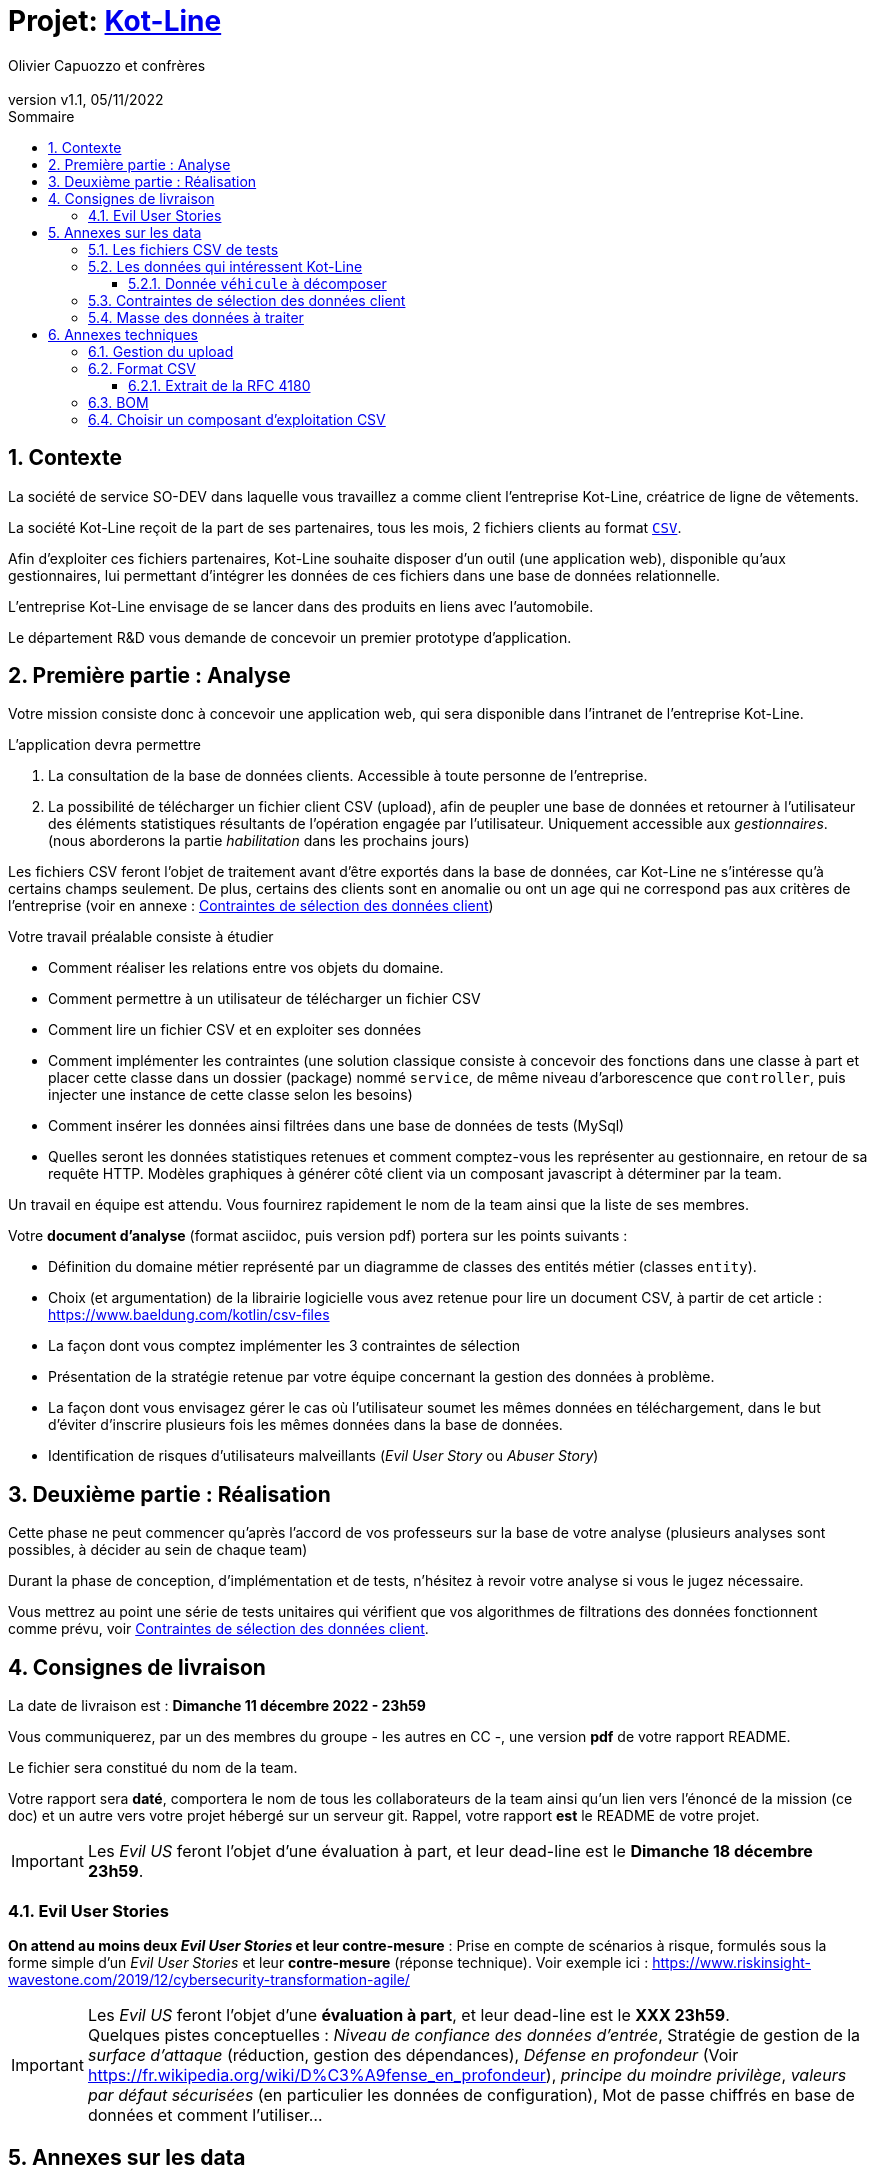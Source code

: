 :title: Projet Kot-Line
:description: Cours et TP autour de Spring Boot
:keywords: Spring Boot Kotlin langage programmation web
:authors: Olivier Capuozzo et confrères
:email:
:revnumber: v1.1
:revdate: 05/11/2022
:imagesdir: images
:imagesoutdir: images

ifdef::env-github[]
:tip-caption: :bulb:
:note-caption: :information_source:
:important-caption: :heavy_exclamation_mark:
:caution-caption: :fire:
:warning-caption: :warning:
:imagesdir: .
endif::[]

// Activation de la numérotaion des section :
:sectnums:
:tabsize: 2

:toc: left
:toclevels: 5
:toc-title: Sommaire

= Projet: https://ldv-melun.github.io/projet-kot-line/[Kot-Line]

== Contexte

La société de service SO-DEV dans laquelle vous travaillez a comme client l'entreprise Kot-Line, créatrice de ligne de vêtements.

La société Kot-Line reçoit de la part de ses partenaires, tous les mois, 2 fichiers clients au format https://fr.wikipedia.org/wiki/Comma-separated_values[`CSV`].

Afin d'exploiter ces fichiers partenaires, Kot-Line souhaite disposer d'un outil (une application web), disponible qu'aux gestionnaires, lui permettant d'intégrer les données de ces fichiers dans une base de données relationnelle.

L'entreprise Kot-Line envisage de se lancer dans des produits en liens avec l'automobile.

Le département R&D vous demande de concevoir un premier prototype d'application.

== Première partie : Analyse

Votre mission consiste donc à concevoir une application web, qui sera disponible dans l'intranet de l'entreprise Kot-Line.

L'application devra permettre

. La consultation de la base de données clients. Accessible à toute personne de l'entreprise.
. La possibilité de télécharger un fichier client CSV (upload), afin de peupler une base de données et retourner à l'utilisateur des éléments statistiques résultants de l'opération engagée par l'utilisateur. Uniquement accessible aux _gestionnaires_. (nous aborderons la partie _habilitation_ dans les prochains jours)

Les fichiers CSV feront l'objet de traitement avant d'être exportés dans la base de données, car Kot-Line ne s'intéresse qu'à certains champs seulement. De plus, certains des clients sont en anomalie ou ont un age qui ne correspond pas aux critères de l'entreprise (voir en annexe :  <<trois-contraintes>>)

Votre travail préalable consiste à étudier

* Comment réaliser les relations entre vos objets du domaine.
* Comment permettre à un utilisateur de télécharger un fichier CSV
* Comment lire un fichier CSV et en exploiter ses données
* Comment implémenter les contraintes (une solution classique consiste à concevoir des fonctions dans une classe à part et placer cette classe dans un dossier (package) nommé `service`, de même niveau d'arborescence que `controller`, puis injecter une instance de cette classe selon les besoins)
* Comment insérer les données ainsi filtrées dans une base de données de tests (MySql)
* Quelles seront les données statistiques retenues et comment comptez-vous les représenter au gestionnaire, en retour de sa requête HTTP. Modèles graphiques à générer côté client via un composant javascript à déterminer par la team.

Un travail en équipe est attendu. Vous fournirez rapidement le nom de la team ainsi que la liste de ses membres.

Votre *document d'analyse* (format asciidoc, puis version pdf) portera sur les points suivants :

* Définition du domaine métier représenté par un diagramme de classes des entités métier (classes `entity`).
* Choix (et argumentation) de la librairie logicielle vous avez retenue pour lire un document CSV, à partir de cet article : https://www.baeldung.com/kotlin/csv-files[]
* La façon dont vous comptez implémenter les 3 contraintes de sélection
* Présentation de la stratégie retenue par votre équipe concernant la gestion des données à problème.
* La façon dont vous envisagez gérer le cas où l'utilisateur soumet les mêmes données en téléchargement, dans le but d'éviter d'inscrire plusieurs fois les mêmes données dans la base de données.
* Identification de risques d'utilisateurs malveillants (_Evil User Story_ ou _Abuser Story_)

== Deuxième partie : Réalisation

Cette phase ne peut commencer qu'après l'accord de vos professeurs sur la base de votre analyse (plusieurs analyses sont possibles, à décider au sein de chaque team)

Durant la phase de conception, d'implémentation et de tests, n'hésitez à revoir votre analyse si vous le jugez nécessaire.

Vous mettrez au point une série de tests unitaires qui vérifient que vos algorithmes de filtrations des données fonctionnent comme prévu, voir <<trois-contraintes>>.

== Consignes de livraison

La date de livraison est : *Dimanche 11 décembre 2022 - 23h59*

Vous communiquerez, par un des membres du groupe - les autres en CC -, une version *pdf* de votre rapport README.

Le fichier sera constitué du nom de la team.

Votre rapport sera *daté*, comportera le nom de tous les collaborateurs de la team ainsi qu'un lien vers l'énoncé de la mission (ce doc) et un autre vers votre projet hébergé sur un serveur git. Rappel, votre rapport *est* le README de votre projet.

IMPORTANT: Les _Evil US_ feront l'objet d'une évaluation à part, et leur dead-line est le *Dimanche 18 décembre 23h59*.


=== Evil User Stories
*On attend au moins deux _Evil User Stories_ et leur contre-mesure* : Prise en compte de scénarios à risque, formulés sous la forme simple d'un _Evil User Stories_ et leur *contre-mesure* (réponse technique).  Voir exemple ici :  https://www.riskinsight-wavestone.com/2019/12/cybersecurity-transformation-agile/

IMPORTANT: Les _Evil US_ feront l'objet d'une *évaluation à part*, et leur dead-line est le *XXX 23h59*. +
Quelques pistes conceptuelles : _Niveau de confiance des données d’entrée_, Stratégie de gestion de la _surface d’attaque_ (réduction, gestion des dépendances), _Défense en profondeur_ (Voir https://fr.wikipedia.org/wiki/D%C3%A9fense_en_profondeur), _principe du moindre privilège_, _valeurs par défaut sécurisées_ (en particulier les données de configuration), Mot de passe chiffrés en base de données et comment l’utiliser...


== Annexes sur les data

=== Les fichiers CSV de tests

La société nous communique des exemples de fichiers reçus. Ces fichiers sont :

* link:french-data.csv[`french-client.csv`] (~3000 clients) et

* link:german-data.csv[`german-client.csv`] (~2000 clients).

Ces fichiers ont la même structure (même type et nombre de colonnes).

=== Les données qui intéressent Kot-Line

Les fichiers CSV contiennent plus d'information que nécessaire.

Les propriétés souhaitées pour un client sont : `genre`, `titre`, `nom`, `prénom`, `email`, `date de naissance`, `num tel`, `CCType`, `CCNumber`, `CVV2`, `CCExpires`, `adresse physique` (plusieurs champs dans le CSV), `taille`, `poids`, `véhicule`, `coordonnées GPS`.

==== Donnée `véhicule` à décomposer

Le département R&D a identifié, pour son client Kot Line, un modèle de données avec les entités `Client`, `Vehicule` (année, modèle) et `Marque` (nom de la marque du véhicule).

Le mapping Objet-Relationnel permettra de représenter les données métier liées, dans la base de données, par des clés étrangères.

Exemple : La donnée du fichier CSV `véhicule` : `"2000 Ford Galaxy"` sera décomposée en deux lignes dans la base de données, comme par exemple (les id sont arbitraires) :

* `Table Vehicule`
+
`Ligne(id=123,  idMarque=3,  model="galaxy", annee=2000)`

* `Table Marque`
+
`Ligne(id=3, nom="Ford")`


[[trois-contraintes]]
=== Contraintes de sélection des données client

. Seules les personnes *majeures* et n'ayant pas atteint l'âge de *88 ans* à la date de l'importation du fichier devront être sélectionnées.

. Prise en compte de la *Contrainte-de-taille*.
+
Certains clients ont des incohérences de valeurs entre la taille en inch et celle en cm. Il faudra donc prévoir un traitement particulier pour ces données.

. Prise en compte de la *Contrainte-de-ccn*.
+
Des doublons sur le numéro de carte de crédit se sont glissés dans les données, ce
qui remet en cause l'intégrité des données sur certains clients (dans le système en question, une carte de crédit ne peut être partagée).

Les clients positifs aux contraintes décrites ci-dessus seront *traités à part des autres* (à vous de décider comment et à défendre votre choix dans votre document d'analyse).

=== Masse des données à traiter

La masse d’information à traiter ( plusieurs milliers de clients par fichier CSV) n’aide pas à la mise au point au cours de la première phase de développement.

Il est alors souhaitable de constituer des données de tests afin de faciliter, *dans un premier temps*, la mise au point du code, les tests.

Par exemple travailler avec une vingtaine de clients suffit pour commencer. Par convention, vous nommerez ces fichiers `small-french-client.csv` et `small-german-client.csv`. Ces fichiers sont à créer (dans le cas général, ces fichiers n'ont pas le même nombre de lignes)

== Annexes techniques

=== Gestion du upload

Les fichiers à traiter sont transmis par l'utilisateur gestionnaire.

Un gestionnaire est un utilisateur ayant des *droits spécifiques*.

Votre rapport présentera vos travaux dans ce sens (compréhension de la gestion de l'upload dans le cadre d'une applications web multi-utilisateurs)

Exemple de tuto sur ce thème : https://mkyong.com/spring-boot/spring-boot-file-upload-example/[]

=== Format CSV

Il existe plusieurs solutions pour que 2 systèmes puissent communiquer des données,
indépendamment de leur implémentation interne spécifique (structure, encodage). La plupart du
temps, le choix d'un fichier texte est privilégié à celui dit « binaire ». Parmi les solutions
actuellement en activité on trouve plus couramment les formats : *XML*, *JSON* et *CSV*.

Le format CSV est le plus ancien. Il est toujours utilisé, (système embarqué, instrument de mesure,
données satellitaires, export/import base de données, etc.).

CSV (_Comma-separated values_), est un format informatique ouvert
représentant des données tabulaires sous forme de valeurs séparées par des virgules.

La *RFC 4180* décrit la forme la plus courante de ce format et établit son type MIME  `text/csv`,
enregistré auprès de l'autorité l'IANA qui a autorité sur les noms de domaines et tout ce qui touche
à l'interconnexion de réseaux à internet.

Un fichier CSV est un *fichier texte*, par opposition aux formats dits « binaires ». Chaque ligne du
texte correspond à une ligne du tableau et les virgules correspondent aux séparations entre les
colonnes. Les portions de texte séparées par une virgule correspondent ainsi aux contenus des
cellules du tableau.

Une ligne est une suite ordonnée de caractères terminée par un caractère de fin de ligne (line
break – CRLF), la dernière ligne pouvant en être exemptée.

image:csv-exemple.png[csv exemple wikipedia]

=> Attention : la première ligne désignant les "entêtes de colonne" est optionnelle.

=> Format CSV en détails : https://tools.ietf.org/html/rfc4180

TIP: Les fichiers CSV sont, par défaut, ouverts par des logiciels tableur (Calc, Excel...).
C'est une source de confusion des utilisateurs lambda, confondant `CSV` avec ... Excel.


==== Extrait de la RFC 4180

(https://tools.ietf.org/html/rfc4180 )

Definition of the CSV Format
While there are various specifications and implementations for the
CSV format, there is no formal specification in existence... but :

1.  Each record is located on a separate line, delimited by a line
break (CRLF).  For example:

       aaa,bbb,ccc CRLF
       zzz,yyy,xxx CRLF

2.  The last record in the file may or may not have an ending line
break.  For example:

       aaa,bbb,ccc CRLF
       zzz,yyy,xxx

3.  There maybe an optional header line appearing as the first line
of the file with the same format as normal record lines.  This
header will contain names corresponding to the fields in the file
and should contain the same number of fields as the records in
the rest of the file (the presence or absence of the header line
should be indicated via the optional "header" parameter of this
MIME type).  For example:

       field_name,field_name,field_name CRLF
       aaa,bbb,ccc CRLF
       zzz,yyy,xxx CRLF

4.  Within the header and each record, there may be one or more
fields, separated by commas.  Each line should contain the same
number of fields throughout the file.  Spaces are considered part
of a field and should not be ignored.  The last field in the
record must not be followed by a comma.  For example:

       aaa,bbb,ccc

5.  Each field may or may not be enclosed in double quotes (however
some programs, such as Microsoft Excel, do not use double quotes
at all).  If fields are not enclosed with double quotes, then
double quotes may not appear inside the fields.  For example:

       "aaa","bbb","ccc" CRLF
       zzz,yyy,xxx

6.  Fields containing line breaks (CRLF), double quotes, and commas
should be enclosed in double-quotes.  For example:

       "aaa","b CRLF
       bb","ccc" CRLF
       zzz,yyy,xxx

7.  If double-quotes are used to enclose fields, then a double-quote
appearing inside a field must be escaped by preceding it with
another double quote.  For example:

       "aaa","b""bb","ccc"


=== BOM

Parceque les fichiers CSV sont des fichiers "texte" (par opposition aux fichiers dits "binaire"), il est nécessaire de savoir que ce type de fichier peut intégrer une méta-donnée, nommée `BOM` dans les tout premiers octets.

*BOM* (de l'anglais _Byte Order Mark_, parfois traduit en français par _indicateur d'ordre des octets_) est une donnée qui indique l'utilisation d'un encodage unicode ainsi que l'ordre des octets. Cette donnée est située au début de certains fichiers texte.

La donnée du BOM, lorsqu'elle est correctement traitée, est transparente pour les utilisateurs lambda,
dans le cas contraire où la séquence de BOM est traitée comme du texte, elle apparait souvent sous cette forme : `ï»¿` et peut alors perturber certains traitements.

Voir plus loin : https://fr.wikipedia.org/wiki/Indicateur_d%27ordre_des_octets

Les 2 fonctions de cette donnée optionnelle, placée en tête des fichiers texte renseigne :

* Unicode : UTF-8, UTF-16, UTF-32, ...
* Ordre des octets : **big** ou **little indian**. Concerne la représentation mémoire de groupes d'octets : les
représentations de poids fort sont-elles en premier ou en dernier ? (voir : https://fr.wikipedia.org/wiki/Boutisme)

[cols="1,2", options="header"]
.Exemples de BOM
|===
|Information de codage
|Séquence d'octets de BOM (hexa)

|UTF-8
|EF BB BF

|UTF-16 Big Endian
|FE FF
|UTF-16 Little Endian
|FF FE
|UTF-32 Big Endian
|00 00 FE FF
|UTF-32 Little Endian
|FF FE 00 00
|UTF-EBCDIC
|DD 73 66 73

|===

Le standard Unicode n'impose pas BOM pour les fichiers texte, mais le permet ; c'est le cas en particulier pour UTF-8, où l'indicateur est facultatif. (voir : https://fr.wikipedia.org/wiki/Indicateur_d%27ordre_des_octets )

TIP: L'acceptabilité de BOM dépend des protocoles utilisés. À des fins d'interopérabilité, les logiciels ont tendance à le reconnaître lorsqu'il est présent, et les utilisateurs à l'enlever lorsqu'il n'est pas reconnu par un logiciel.

Remarque, voici une commande pour connaître l'encodage de votre système (_big endian_ ou _little endian_ ?) :

[source, bash]
====
python -c "import sys; print(sys.byteorder)"
====

=== Choisir un composant d'exploitation CSV

*Exemple de critères*

- Charge mémoire
- Développement actif
- Bien référencé
- Dépendances minimales
- Licence open source

TIP: Selon la taille des fichiers à manipuler, le critère de charge mémoire peut être déterminant.
